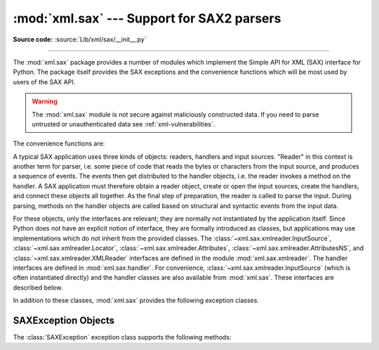 :mod:`xml.sax` --- Support for SAX2 parsers
===========================================

.. module:: xml.sax
   :synopsis: Package containing SAX2 base classes and convenience functions.

.. moduleauthor:: Lars Marius Garshol <larsga@garshol.priv.no>
.. sectionauthor:: Fred L. Drake, Jr. <fdrake@acm.org>
.. sectionauthor:: Martin v. Löwis <martin@v.loewis.de>

**Source code:** :source:`Lib/xml/sax/__init__.py`

--------------

The :mod:`xml.sax` package provides a number of modules which implement the
Simple API for XML (SAX) interface for Python.  The package itself provides the
SAX exceptions and the convenience functions which will be most used by users of
the SAX API.


.. warning::

   The :mod:`xml.sax` module is not secure against maliciously
   constructed data.  If you need to parse untrusted or unauthenticated data see
   :ref:`xml-vulnerabilities`.

.. versionchanged:: 3.8

   The SAX parser no longer processes general external entities by default
   to increase security. Before, the parser created network connections
   to fetch remote files or loaded local files from the file
   system for DTD and entities. The feature can be enabled again with method
   :meth:`~xml.sax.xmlreader.XMLReader.setFeature` on the parser object
   and argument :data:`~xml.sax.handler.feature_external_ges`.

The convenience functions are:


.. function:: make_parser(parser_list=[])

   Create and return a SAX :class:`~xml.sax.xmlreader.XMLReader` object.  The
   first parser found will
   be used.  If *parser_list* is provided, it must be a sequence of strings which
   name modules that have a function named :func:`create_parser`.  Modules listed
   in *parser_list* will be used before modules in the default list of parsers.


.. function:: parse(filename_or_stream, handler, error_handler=handler.ErrorHandler())

   Create a SAX parser and use it to parse a document.  The document, passed in as
   *filename_or_stream*, can be a filename or a file object.  The *handler*
   parameter needs to be a SAX :class:`~handler.ContentHandler` instance.  If
   *error_handler* is given, it must be a SAX :class:`~handler.ErrorHandler`
   instance; if
   omitted,  :exc:`SAXParseException` will be raised on all errors.  There is no
   return value; all work must be done by the *handler* passed in.


.. function:: parseString(string, handler, error_handler=handler.ErrorHandler())

   Similar to :func:`parse`, but parses from a buffer *string* received as a
   parameter.  *string* must be a :class:`str` instance or a
   :term:`bytes-like object`.

   .. versionchanged:: 3.5
      Added support of :class:`str` instances.

A typical SAX application uses three kinds of objects: readers, handlers and
input sources.  "Reader" in this context is another term for parser, i.e. some
piece of code that reads the bytes or characters from the input source, and
produces a sequence of events. The events then get distributed to the handler
objects, i.e. the reader invokes a method on the handler.  A SAX application
must therefore obtain a reader object, create or open the input sources, create
the handlers, and connect these objects all together.  As the final step of
preparation, the reader is called to parse the input. During parsing, methods on
the handler objects are called based on structural and syntactic events from the
input data.

For these objects, only the interfaces are relevant; they are normally not
instantiated by the application itself.  Since Python does not have an explicit
notion of interface, they are formally introduced as classes, but applications
may use implementations which do not inherit from the provided classes.  The
:class:`~xml.sax.xmlreader.InputSource`, :class:`~xml.sax.xmlreader.Locator`,
:class:`~xml.sax.xmlreader.Attributes`, :class:`~xml.sax.xmlreader.AttributesNS`,
and :class:`~xml.sax.xmlreader.XMLReader` interfaces are defined in the
module :mod:`xml.sax.xmlreader`.  The handler interfaces are defined in
:mod:`xml.sax.handler`.  For convenience,
:class:`~xml.sax.xmlreader.InputSource` (which is often
instantiated directly) and the handler classes are also available from
:mod:`xml.sax`.  These interfaces are described below.

In addition to these classes, :mod:`xml.sax` provides the following exception
classes.


.. exception:: SAXException(msg, exception=None)

   Encapsulate an XML error or warning.  This class can contain basic error or
   warning information from either the XML parser or the application: it can be
   subclassed to provide additional functionality or to add localization.  Note
   that although the handlers defined in the
   :class:`~xml.sax.handler.ErrorHandler` interface
   receive instances of this exception, it is not required to actually raise the
   exception --- it is also useful as a container for information.

   When instantiated, *msg* should be a human-readable description of the error.
   The optional *exception* parameter, if given, should be ``None`` or an exception
   that was caught by the parsing code and is being passed along as information.

   This is the base class for the other SAX exception classes.


.. exception:: SAXParseException(msg, exception, locator)

   Subclass of :exc:`SAXException` raised on parse errors. Instances of this
   class are passed to the methods of the SAX
   :class:`~xml.sax.handler.ErrorHandler` interface to provide information
   about the parse error.  This class supports the SAX
   :class:`~xml.sax.xmlreader.Locator` interface as well as the
   :class:`SAXException` interface.


.. exception:: SAXNotRecognizedException(msg, exception=None)

   Subclass of :exc:`SAXException` raised when a SAX
   :class:`~xml.sax.xmlreader.XMLReader` is
   confronted with an unrecognized feature or property.  SAX applications and
   extensions may use this class for similar purposes.


.. exception:: SAXNotSupportedException(msg, exception=None)

   Subclass of :exc:`SAXException` raised when a SAX
   :class:`~xml.sax.xmlreader.XMLReader` is asked to
   enable a feature that is not supported, or to set a property to a value that the
   implementation does not support.  SAX applications and extensions may use this
   class for similar purposes.


.. seealso::

   `SAX: The Simple API for XML <http://www.saxproject.org/>`_
      This site is the focal point for the definition of the SAX API.  It provides a
      Java implementation and online documentation.  Links to implementations and
      historical information are also available.

   Module :mod:`xml.sax.handler`
      Definitions of the interfaces for application-provided objects.

   Module :mod:`xml.sax.saxutils`
      Convenience functions for use in SAX applications.

   Module :mod:`xml.sax.xmlreader`
      Definitions of the interfaces for parser-provided objects.


.. _sax-exception-objects:

SAXException Objects
--------------------

The :class:`SAXException` exception class supports the following methods:


.. method:: SAXException.getMessage()

   Return a human-readable message describing the error condition.


.. method:: SAXException.getException()

   Return an encapsulated exception object, or ``None``.

